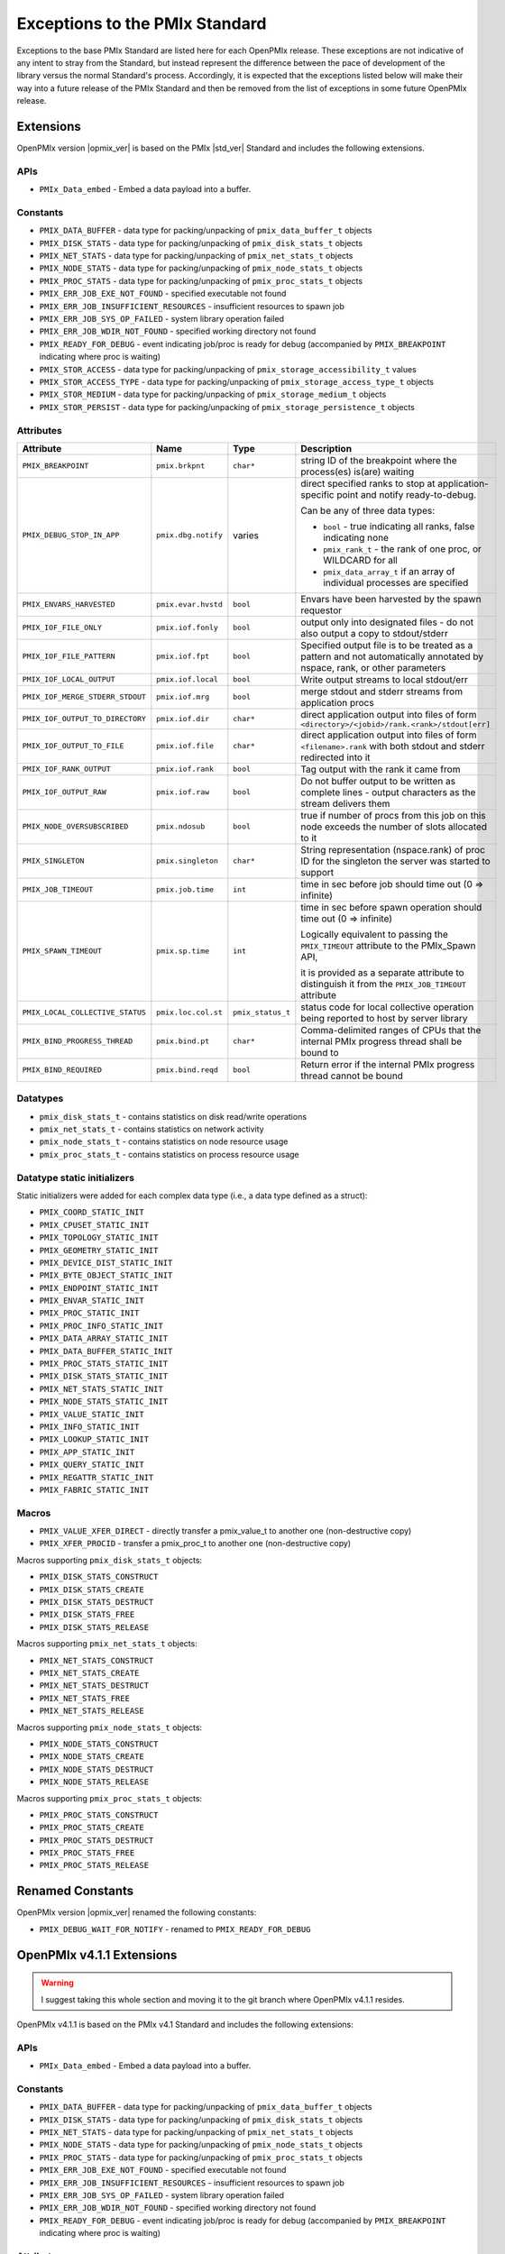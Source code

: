 Exceptions to the PMIx Standard
===============================

Exceptions to the base PMIx Standard are listed here for each OpenPMIx
release. These exceptions are not indicative of any intent to stray
from the Standard, but instead represent the difference between the
pace of development of the library versus the normal Standard's
process. Accordingly, it is expected that the exceptions listed below
will make their way into a future release of the PMIx Standard and
then be removed from the list of exceptions in some future OpenPMIx
release.

Extensions
----------

OpenPMIx version |opmix_ver| is based on the PMIx |std_ver| Standard
and includes the following extensions.

APIs
^^^^

* ``PMIx_Data_embed`` - Embed a data payload into a buffer.

Constants
^^^^^^^^^

* ``PMIX_DATA_BUFFER`` - data type for packing/unpacking of
  ``pmix_data_buffer_t`` objects
* ``PMIX_DISK_STATS`` - data type for packing/unpacking of
  ``pmix_disk_stats_t`` objects
* ``PMIX_NET_STATS`` - data type for packing/unpacking of
  ``pmix_net_stats_t`` objects
* ``PMIX_NODE_STATS`` - data type for packing/unpacking of
  ``pmix_node_stats_t`` objects
* ``PMIX_PROC_STATS`` - data type for packing/unpacking of
  ``pmix_proc_stats_t`` objects
* ``PMIX_ERR_JOB_EXE_NOT_FOUND`` - specified executable not found
* ``PMIX_ERR_JOB_INSUFFICIENT_RESOURCES`` - insufficient resources to
  spawn job
* ``PMIX_ERR_JOB_SYS_OP_FAILED`` - system library operation failed
* ``PMIX_ERR_JOB_WDIR_NOT_FOUND`` - specified working directory not
  found
* ``PMIX_READY_FOR_DEBUG`` - event indicating job/proc is ready for
  debug (accompanied by ``PMIX_BREAKPOINT`` indicating where proc is
  waiting)
* ``PMIX_STOR_ACCESS`` - data type for packing/unpacking of
  ``pmix_storage_accessibility_t`` values
* ``PMIX_STOR_ACCESS_TYPE`` - data type for packing/unpacking of
  ``pmix_storage_access_type_t`` objects
* ``PMIX_STOR_MEDIUM`` - data type for packing/unpacking of
  ``pmix_storage_medium_t`` objects
* ``PMIX_STOR_PERSIST`` - data type for packing/unpacking of
  ``pmix_storage_persistence_t`` objects

Attributes
^^^^^^^^^^

.. list-table::
   :header-rows: 1

   * - Attribute
     - Name
     - Type
     - Description

   * - ``PMIX_BREAKPOINT``
     - ``pmix.brkpnt``
     - ``char*``
     - string ID of the breakpoint where the process(es) is(are) waiting

   * - ``PMIX_DEBUG_STOP_IN_APP``
     - ``pmix.dbg.notify``
     - varies
     - direct specified ranks to stop at application-specific point
       and notify ready-to-debug.

       Can be any of three data types:

       * ``bool`` - true indicating all ranks, false indicating none
       * ``pmix_rank_t`` - the rank of one proc, or WILDCARD for all
       * ``pmix_data_array_t`` if an array of individual processes are specified

   * - ``PMIX_ENVARS_HARVESTED``
     - ``pmix.evar.hvstd``
     - ``bool``
     - Envars have been harvested by the spawn requestor

   * - ``PMIX_IOF_FILE_ONLY``
     - ``pmix.iof.fonly``
     - ``bool``
     - output only into designated files - do not also output a copy
       to stdout/stderr

   * - ``PMIX_IOF_FILE_PATTERN``
     - ``pmix.iof.fpt``
     - ``bool``
     - Specified output file is to be treated as a pattern and not
       automatically annotated by nspace, rank, or other parameters

   * - ``PMIX_IOF_LOCAL_OUTPUT``
     - ``pmix.iof.local``
     - ``bool``
     - Write output streams to local stdout/err

   * - ``PMIX_IOF_MERGE_STDERR_STDOUT``
     - ``pmix.iof.mrg``
     - ``bool``
     - merge stdout and stderr streams from application procs

   * - ``PMIX_IOF_OUTPUT_TO_DIRECTORY``
     - ``pmix.iof.dir``
     - ``char*``
     - direct application output into files of form
       ``<directory>/<jobid>/rank.<rank>/stdout[err]``

   * - ``PMIX_IOF_OUTPUT_TO_FILE``
     - ``pmix.iof.file``
     - ``char*``
     - direct application output into files of form
       ``<filename>.rank`` with both stdout and stderr redirected into
       it

   * - ``PMIX_IOF_RANK_OUTPUT``
     - ``pmix.iof.rank``
     - ``bool``
     - Tag output with the rank it came from

   * - ``PMIX_IOF_OUTPUT_RAW``
     - ``pmix.iof.raw``
     - ``bool``
     - Do not buffer output to be written as complete lines - output
       characters as the stream delivers them

   * - ``PMIX_NODE_OVERSUBSCRIBED``
     - ``pmix.ndosub``
     - ``bool``
     - true if number of procs from this job on this node exceeds the
       number of slots allocated to it

   * - ``PMIX_SINGLETON``
     - ``pmix.singleton``
     - ``char*``
     - String representation (nspace.rank) of proc ID for the
       singleton the server was started to support

   * - ``PMIX_JOB_TIMEOUT``
     - ``pmix.job.time``
     - ``int``
     - time in sec before job should time out (0 => infinite)

   * - ``PMIX_SPAWN_TIMEOUT``
     - ``pmix.sp.time``
     - ``int``
     - time in sec before spawn operation should time out (0 =>
       infinite)

       Logically equivalent to passing the ``PMIX_TIMEOUT`` attribute to
       the PMIx_Spawn API,

       it is provided as a separate attribute to distinguish it from
       the ``PMIX_JOB_TIMEOUT`` attribute

   * - ``PMIX_LOCAL_COLLECTIVE_STATUS``
     - ``pmix.loc.col.st``
     - ``pmix_status_t``
     - status code for local collective operation being reported to host
       by server library

   * - ``PMIX_BIND_PROGRESS_THREAD``
     - ``pmix.bind.pt``
     - ``char*``
     - Comma-delimited ranges of CPUs that the internal PMIx progress
       thread shall be bound to

   * - ``PMIX_BIND_REQUIRED``
     - ``pmix.bind.reqd``
     - ``bool``
     - Return error if the internal PMIx progress thread cannot be bound


Datatypes
^^^^^^^^^

* ``pmix_disk_stats_t`` - contains statistics on disk read/write operations
* ``pmix_net_stats_t`` - contains statistics on network activity
* ``pmix_node_stats_t`` - contains statistics on node resource usage
* ``pmix_proc_stats_t`` - contains statistics on process resource usage

Datatype static initializers
^^^^^^^^^^^^^^^^^^^^^^^^^^^^

Static initializers were added for each complex data type (i.e., a data type
defined as a struct):

* ``PMIX_COORD_STATIC_INIT``
* ``PMIX_CPUSET_STATIC_INIT``
* ``PMIX_TOPOLOGY_STATIC_INIT``
* ``PMIX_GEOMETRY_STATIC_INIT``
* ``PMIX_DEVICE_DIST_STATIC_INIT``
* ``PMIX_BYTE_OBJECT_STATIC_INIT``
* ``PMIX_ENDPOINT_STATIC_INIT``
* ``PMIX_ENVAR_STATIC_INIT``
* ``PMIX_PROC_STATIC_INIT``
* ``PMIX_PROC_INFO_STATIC_INIT``
* ``PMIX_DATA_ARRAY_STATIC_INIT``
* ``PMIX_DATA_BUFFER_STATIC_INIT``
* ``PMIX_PROC_STATS_STATIC_INIT``
* ``PMIX_DISK_STATS_STATIC_INIT``
* ``PMIX_NET_STATS_STATIC_INIT``
* ``PMIX_NODE_STATS_STATIC_INIT``
* ``PMIX_VALUE_STATIC_INIT``
* ``PMIX_INFO_STATIC_INIT``
* ``PMIX_LOOKUP_STATIC_INIT``
* ``PMIX_APP_STATIC_INIT``
* ``PMIX_QUERY_STATIC_INIT``
* ``PMIX_REGATTR_STATIC_INIT``
* ``PMIX_FABRIC_STATIC_INIT``

Macros
^^^^^^

* ``PMIX_VALUE_XFER_DIRECT`` - directly transfer a pmix_value_t to another one (non-destructive copy)
* ``PMIX_XFER_PROCID`` - transfer a pmix_proc_t to another one (non-destructive copy)

Macros supporting ``pmix_disk_stats_t`` objects:

* ``PMIX_DISK_STATS_CONSTRUCT``
* ``PMIX_DISK_STATS_CREATE``
* ``PMIX_DISK_STATS_DESTRUCT``
* ``PMIX_DISK_STATS_FREE``
* ``PMIX_DISK_STATS_RELEASE``

Macros supporting ``pmix_net_stats_t`` objects:

* ``PMIX_NET_STATS_CONSTRUCT``
* ``PMIX_NET_STATS_CREATE``
* ``PMIX_NET_STATS_DESTRUCT``
* ``PMIX_NET_STATS_FREE``
* ``PMIX_NET_STATS_RELEASE``

Macros supporting ``pmix_node_stats_t`` objects:

* ``PMIX_NODE_STATS_CONSTRUCT``
* ``PMIX_NODE_STATS_CREATE``
* ``PMIX_NODE_STATS_DESTRUCT``
* ``PMIX_NODE_STATS_RELEASE``

Macros supporting ``pmix_proc_stats_t`` objects:

* ``PMIX_PROC_STATS_CONSTRUCT``
* ``PMIX_PROC_STATS_CREATE``
* ``PMIX_PROC_STATS_DESTRUCT``
* ``PMIX_PROC_STATS_FREE``
* ``PMIX_PROC_STATS_RELEASE``


Renamed Constants
-----------------

OpenPMIx version |opmix_ver| renamed the following constants:

* ``PMIX_DEBUG_WAIT_FOR_NOTIFY`` - renamed to ``PMIX_READY_FOR_DEBUG``


OpenPMIx v4.1.1 Extensions
--------------------------

.. warning:: I suggest taking this whole section and moving it to the git
             branch where OpenPMIx v4.1.1 resides.

OpenPMIx v4.1.1 is based on the PMIx v4.1 Standard and includes the following extensions:

APIs
^^^^

* ``PMIx_Data_embed`` - Embed a data payload into a buffer.


Constants
^^^^^^^^^

* ``PMIX_DATA_BUFFER`` - data type for packing/unpacking of ``pmix_data_buffer_t`` objects
* ``PMIX_DISK_STATS`` - data type for packing/unpacking of ``pmix_disk_stats_t`` objects
* ``PMIX_NET_STATS`` - data type for packing/unpacking of ``pmix_net_stats_t`` objects
* ``PMIX_NODE_STATS`` - data type for packing/unpacking of ``pmix_node_stats_t`` objects
* ``PMIX_PROC_STATS`` - data type for packing/unpacking of ``pmix_proc_stats_t`` objects
* ``PMIX_ERR_JOB_EXE_NOT_FOUND`` - specified executable not found
* ``PMIX_ERR_JOB_INSUFFICIENT_RESOURCES`` - insufficient resources to spawn job
* ``PMIX_ERR_JOB_SYS_OP_FAILED`` - system library operation failed
* ``PMIX_ERR_JOB_WDIR_NOT_FOUND`` - specified working directory not found
* ``PMIX_READY_FOR_DEBUG`` - event indicating job/proc is ready for
  debug (accompanied by ``PMIX_BREAKPOINT`` indicating where proc is
  waiting)


Attributes
^^^^^^^^^^

.. list-table::
   :header-rows: 1

   * - Attribute
     - Name
     - Type
     - Description

   * - ``PMIX_BREAKPOINT``
     - ``pmix.brkpnt``
     - ``char*``
     - string ID of the breakpoint where the process(es) is(are)
       waiting

   * - ``PMIX_DEBUG_STOP_IN_APP``
     - ``pmix.dbg.notify``
     - varies
     - direct specified ranks to stop at application-specific point
       and notify ready-to-debug.

       Can be any of three data types:

       * ``bool`` - true indicating all ranks, false indicating none
       * ``pmix_rank_t`` - the rank of one proc, or WILDCARD for all
       * ``pmix_data_array_t`` if an array of individual processes are specified

   * - ``PMIX_ENVARS_HARVESTED``
     - ``pmix.evar.hvstd``
     - ``bool``
     - Envars have been harvested by the spawn requestor

   * - ``PMIX_IOF_FILE_ONLY``
     - ``pmix.iof.fonly``
     - ``bool``
     - output only into designated files - do not also output a copy
       to stdout/stderr

   * - ``PMIX_IOF_FILE_PATTERN``
     - ``pmix.iof.fpt``
     - ``bool``
     - Specified output file is to be treated as a pattern and not
       automatically annotated by nspace, rank, or other parameters

   * - ``PMIX_IOF_LOCAL_OUTPUT``
     - ``pmix.iof.local``
     - ``bool``
     - Write output streams to local stdout/err

   * - ``PMIX_IOF_OUTPUT_RAW``
     - ``pmix.iof.raw``
     - ``bool``
     - Do not buffer output to be written as complete lines - output
       characters as the stream delivers them

   * - ``PMIX_IOF_MERGE_STDERR_STDOUT``
     - ``pmix.iof.mrg``
     - ``bool``
     - merge stdout and stderr streams from application procs

   * - ``PMIX_IOF_OUTPUT_TO_DIRECTORY``
     - ``pmix.iof.dir``
     - ``char*``
     - direct application output into files of form
       ``<directory>/<jobid>/rank.<rank>/stdout[err]``

   * - ``PMIX_IOF_OUTPUT_TO_FILE``
     - ``pmix.iof.file``
     - ``char*``
     - direct application output into files of form
       ``<filename>.rank`` with both stdout and stderr redirected into
       it

   * - ``PMIX_IOF_RANK_OUTPUT``
     - ``pmix.iof.rank``
     - ``bool``
     - Tag output with the rank it came from

   * - ``PMIX_NODE_OVERSUBSCRIBED``
     - ``pmix.ndosub``
     - ``bool``
     - true if number of procs from this job on this node exceeds the number of slots allocated to it

Datatypes
^^^^^^^^^

* ``pmix_disk_stats_t`` - contains statistics on disk read/write operations
* ``pmix_net_stats_t`` - contains statistics on network activity
* ``pmix_node_stats_t`` - contains statistics on node resource usage
* ``pmix_proc_stats_t`` - contains statistics on process resource usage

Datatype static initializers
^^^^^^^^^^^^^^^^^^^^^^^^^^^^

Static initializers were added for each complex data type (i.e., a data type
defined as a struct):

* ``PMIX_COORD_STATIC_INIT``
* ``PMIX_CPUSET_STATIC_INIT``
* ``PMIX_TOPOLOGY_STATIC_INIT``
* ``PMIX_GEOMETRY_STATIC_INIT``
* ``PMIX_DEVICE_DIST_STATIC_INIT``
* ``PMIX_BYTE_OBJECT_STATIC_INIT``
* ``PMIX_ENDPOINT_STATIC_INIT``
* ``PMIX_ENVAR_STATIC_INIT``
* ``PMIX_PROC_STATIC_INIT``
* ``PMIX_PROC_INFO_STATIC_INIT``
* ``PMIX_DATA_ARRAY_STATIC_INIT``
* ``PMIX_DATA_BUFFER_STATIC_INIT``
* ``PMIX_PROC_STATS_STATIC_INIT``
* ``PMIX_DISK_STATS_STATIC_INIT``
* ``PMIX_NET_STATS_STATIC_INIT``
* ``PMIX_NODE_STATS_STATIC_INIT``
* ``PMIX_VALUE_STATIC_INIT``
* ``PMIX_INFO_STATIC_INIT``
* ``PMIX_LOOKUP_STATIC_INIT``
* ``PMIX_APP_STATIC_INIT``
* ``PMIX_QUERY_STATIC_INIT``
* ``PMIX_REGATTR_STATIC_INIT``
* ``PMIX_FABRIC_STATIC_INIT``

Macros
^^^^^^

* ``PMIX_VALUE_XFER_DIRECT`` - directly transfer a ``pmix_value_t`` to another one (non-destructive copy)
* ``PMIX_XFER_PROCID`` - transfer a ``pmix_proc_t`` to another one (non-destructive copy)

Macros supporting ``pmix_disk_stats_t`` objects:

* ``PMIX_DISK_STATS_CONSTRUCT``
* ``PMIX_DISK_STATS_CREATE``
* ``PMIX_DISK_STATS_DESTRUCT``
* ``PMIX_DISK_STATS_FREE``
* ``PMIX_DISK_STATS_RELEASE``

Macros supporting ``pmix_net_stats_t`` objects:

* ``PMIX_NET_STATS_CONSTRUCT``
* ``PMIX_NET_STATS_CREATE``
* ``PMIX_NET_STATS_DESTRUCT``
* ``PMIX_NET_STATS_FREE``
* ``PMIX_NET_STATS_RELEASE``

Macros supporting ``pmix_node_stats_t`` objects:

* ``PMIX_NODE_STATS_CONSTRUCT``
* ``PMIX_NODE_STATS_CREATE``
* ``PMIX_NODE_STATS_DESTRUCT``
* ``PMIX_NODE_STATS_RELEASE``

Macros supporting ``pmix_proc_stats_t`` objects:

* ``PMIX_PROC_STATS_CONSTRUCT``
* ``PMIX_PROC_STATS_CREATE``
* ``PMIX_PROC_STATS_DESTRUCT``
* ``PMIX_PROC_STATS_FREE``
* ``PMIX_PROC_STATS_RELEASE``

Renamed Constants
-----------------

OpenPMIx v4.1.1 renamed one constant:

* ``PMIX_DEBUG_WAIT_FOR_NOTIFY`` - renamed to ``PMIX_READY_FOR_DEBUG``


OpenPMIx v4.1.0 Extensions
--------------------------

.. warning:: I suggest taking this whole section and moving it to the git
             branch where OpenPMIx v4.1.1 resides.

OpenPMIx v4.1.0 is based on the PMIx v4.1 Standard and includes the following extensions


APIs
^^^^

* ``PMIx_Data_embed`` - Embed a data payload into a buffer.


Constants
^^^^^^^^^

* ``PMIX_DATA_BUFFER`` - data type for packing/unpacking of ``pmix_data_buffer_t`` objects
* ``PMIX_DISK_STATS`` - data type for packing/unpacking of ``pmix_disk_stats_t`` objects
* ``PMIX_NET_STATS`` - data type for packing/unpacking of ``pmix_net_stats_t`` objects
* ``PMIX_NODE_STATS`` - data type for packing/unpacking of ``pmix_node_stats_t`` objects
* ``PMIX_PROC_STATS`` - data type for packing/unpacking of ``pmix_proc_stats_t`` objects
* ``PMIX_ERR_JOB_EXE_NOT_FOUND`` - specified executable not found
* ``PMIX_ERR_JOB_INSUFFICIENT_RESOURCES`` - insufficient resources to spawn job
* ``PMIX_ERR_JOB_SYS_OP_FAILED`` - system library operation failed
* ``PMIX_ERR_JOB_WDIR_NOT_FOUND`` - specified working directory not found
* ``PMIX_READY_FOR_DEBUG`` - event indicating job/proc is ready for
  debug (accompanied by ``PMIX_BREAKPOINT`` indicating where proc is
  waiting)


Attributes
^^^^^^^^^^

.. list-table::
   :header-rows: 1

   * - Attribute
     - Name
     - Type
     - Description

   * - ``PMIX_BREAKPOINT``
     - ``pmix.brkpnt``
     - ``char*``
     - string ID of the breakpoint where the process(es) is(are)
       waiting

   * - ``PMIX_ENVARS_HARVESTED``
     - ``pmix.evar.hvstd``
     - ``bool``
     - Envars have been harvested by the spawn requestor

   * - ``PMIX_IOF_FILE_ONLY``
     - ``pmix.iof.fonly``
     - ``bool``
     - output only into designated files - do not also output a copy
       to stdout/stderr

   * - ``PMIX_IOF_FILE_PATTERN``
     - ``pmix.iof.fpt``
     - ``bool``
     - Specified output file is to be treated as a pattern and not
       automatically annotated by nspace, rank, or other parameters

   * - ``PMIX_IOF_LOCAL_OUTPUT``
     - ``pmix.iof.local``
     - ``bool``
     - Write output streams to local stdout/err

   * - ``PMIX_IOF_MERGE_STDERR_STDOUT``
     - ``pmix.iof.mrg``
     - ``bool``
     - merge stdout and stderr streams from application procs

   * - ``PMIX_IOF_OUTPUT_TO_DIRECTORY``
     - ``pmix.iof.dir``
     - ``char*``
     - direct application output into files of form
       ``<directory>/<jobid>/rank.<rank>/stdout[err]``

   * - ``PMIX_IOF_OUTPUT_TO_FILE``
     - ``pmix.iof.file``
     - ``char*``
     - direct application output into files of form
       ``<filename>.rank`` with both stdout and stderr redirected into
       it

   * - ``PMIX_IOF_RANK_OUTPUT``
     - ``pmix.iof.rank``
     - ``bool``
     - Tag output with the rank it came from

   * - ``PMIX_NODE_OVERSUBSCRIBED``
     - ``pmix.ndosub``
     - ``bool``
     - true if number of procs from this job on this node exceeds the
       number of slots allocated to it

The following attributes were also included in OpenPMIx v4.1.0 as an
early form of support for the Storage portion of the Standard, but
later dropped by the Standard:

* ``PMIX_STORAGE_AVAIL_BW``
* ``PMIX_STORAGE_BW``
* ``PMIX_STORAGE_CAPACITY_AVAIL``
* ``PMIX_STORAGE_CAPACITY_FREE``
* ``PMIX_STORAGE_OBJECTS_AVAIL``
* ``PMIX_STORAGE_OBJECTS_FREE``


Datatypes
^^^^^^^^^

* ``pmix_disk_stats_t`` - contains statistics on disk read/write operations
* ``pmix_net_stats_t`` - contains statistics on network activity
* ``pmix_node_stats_t`` - contains statistics on node resource usage
* ``pmix_proc_stats_t`` - contains statistics on process resource usage


Macros
^^^^^^

* ``PMIX_VALUE_XFER_DIRECT`` - directly transfer a ``pmix_value_t`` to
  another one (non-destructive copy)
* ``PMIX_XFER_PROCID`` - transfer a ``pmix_proc_t`` to another one
  (non-destructive copy)

Macros supporting ``pmix_disk_stats_t`` objects:

* ``PMIX_DISK_STATS_CONSTRUCT``
* ``PMIX_DISK_STATS_CREATE``
* ``PMIX_DISK_STATS_DESTRUCT``
* ``PMIX_DISK_STATS_FREE``
* ``PMIX_DISK_STATS_RELEASE``

Macros supporting ``pmix_net_stats_t`` objects:

* ``PMIX_NET_STATS_CONSTRUCT``
* ``PMIX_NET_STATS_CREATE``
* ``PMIX_NET_STATS_DESTRUCT``
* ``PMIX_NET_STATS_FREE``
* ``PMIX_NET_STATS_RELEASE``

Macros supporting ``pmix_node_stats_t`` objects:

* ``PMIX_NODE_STATS_CONSTRUCT``
* ``PMIX_NODE_STATS_CREATE``
* ``PMIX_NODE_STATS_DESTRUCT``
* ``PMIX_NODE_STATS_RELEASE``

Macros supporting ``pmix_proc_stats_t`` objects:

* ``PMIX_PROC_STATS_CONSTRUCT``
* ``PMIX_PROC_STATS_CREATE``
* ``PMIX_PROC_STATS_DESTRUCT``
* ``PMIX_PROC_STATS_FREE``
* ``PMIX_PROC_STATS_RELEASE``


Exclusions
----------

OpenPMIx v4.1.0 **DOES NOT INCLUDE** support for the storage
definitions in the PMIx v4.1 Standard, and renamed one constant. This
includes the following.

Renamed Constants
^^^^^^^^^^^^^^^^^

* ``PMIX_DEBUG_WAIT_FOR_NOTIFY`` - renamed to ``PMIX_READY_FOR_DEBUG``


Attributes
^^^^^^^^^^

* ``PMIX_STORAGE_ACCESSIBILITY``
* ``PMIX_STORAGE_ACCESSIBILITY_CLUSTER``
* ``PMIX_STORAGE_ACCESSIBILITY_JOB``
* ``PMIX_STORAGE_ACCESSIBILITY_NODE``
* ``PMIX_STORAGE_ACCESSIBILITY_RACK``
* ``PMIX_STORAGE_ACCESSIBILITY_REMOTE``
* ``PMIX_STORAGE_ACCESSIBILITY_SESSION``
* ``PMIX_STORAGE_ACCESS_RD``
* ``PMIX_STORAGE_ACCESS_RDWR``
* ``PMIX_STORAGE_ACCESS_TYPE``
* ``PMIX_STORAGE_ACCESS_WR``
* ``PMIX_STORAGE_BW_CUR``
* ``PMIX_STORAGE_BW_MAX``
* ``PMIX_STORAGE_CAPACITY_USED``
* ``PMIX_STORAGE_IOPS_CUR``
* ``PMIX_STORAGE_IOPS_MAX``
* ``PMIX_STORAGE_MEDIUM``
* ``PMIX_STORAGE_MEDIUM_HDD``
* ``PMIX_STORAGE_MEDIUM_NVME``
* ``PMIX_STORAGE_MEDIUM_PMEM``
* ``PMIX_STORAGE_MEDIUM_RAM``
* ``PMIX_STORAGE_MEDIUM_SSD``
* ``PMIX_STORAGE_MEDIUM_TAPE``
* ``PMIX_STORAGE_MEDIUM_UNKNOWN``
* ``PMIX_STORAGE_MINIMAL_XFER_SIZE``
* ``PMIX_STORAGE_OBJECTS_USED``
* ``PMIX_STORAGE_PERSISTENCE``
* ``PMIX_STORAGE_PERSISTENCE_ARCHIVE``
* ``PMIX_STORAGE_PERSISTENCE_JOB``
* ``PMIX_STORAGE_PERSISTENCE_NODE``
* ``PMIX_STORAGE_PERSISTENCE_PROJECT``
* ``PMIX_STORAGE_PERSISTENCE_SCRATCH``
* ``PMIX_STORAGE_PERSISTENCE_SESSION``
* ``PMIX_STORAGE_PERSISTENCE_TEMPORARY``
* ``PMIX_STORAGE_SUGGESTED_XFER_SIZE``
* ``PMIX_STORAGE_VERSION``

Datatypes
^^^^^^^^^

* ``pmix_storage_access_type_t``
* ``pmix_storage_accessibility_t``
* ``pmix_storage_medium_t``
* ``pmix_storage_persistence_t``
